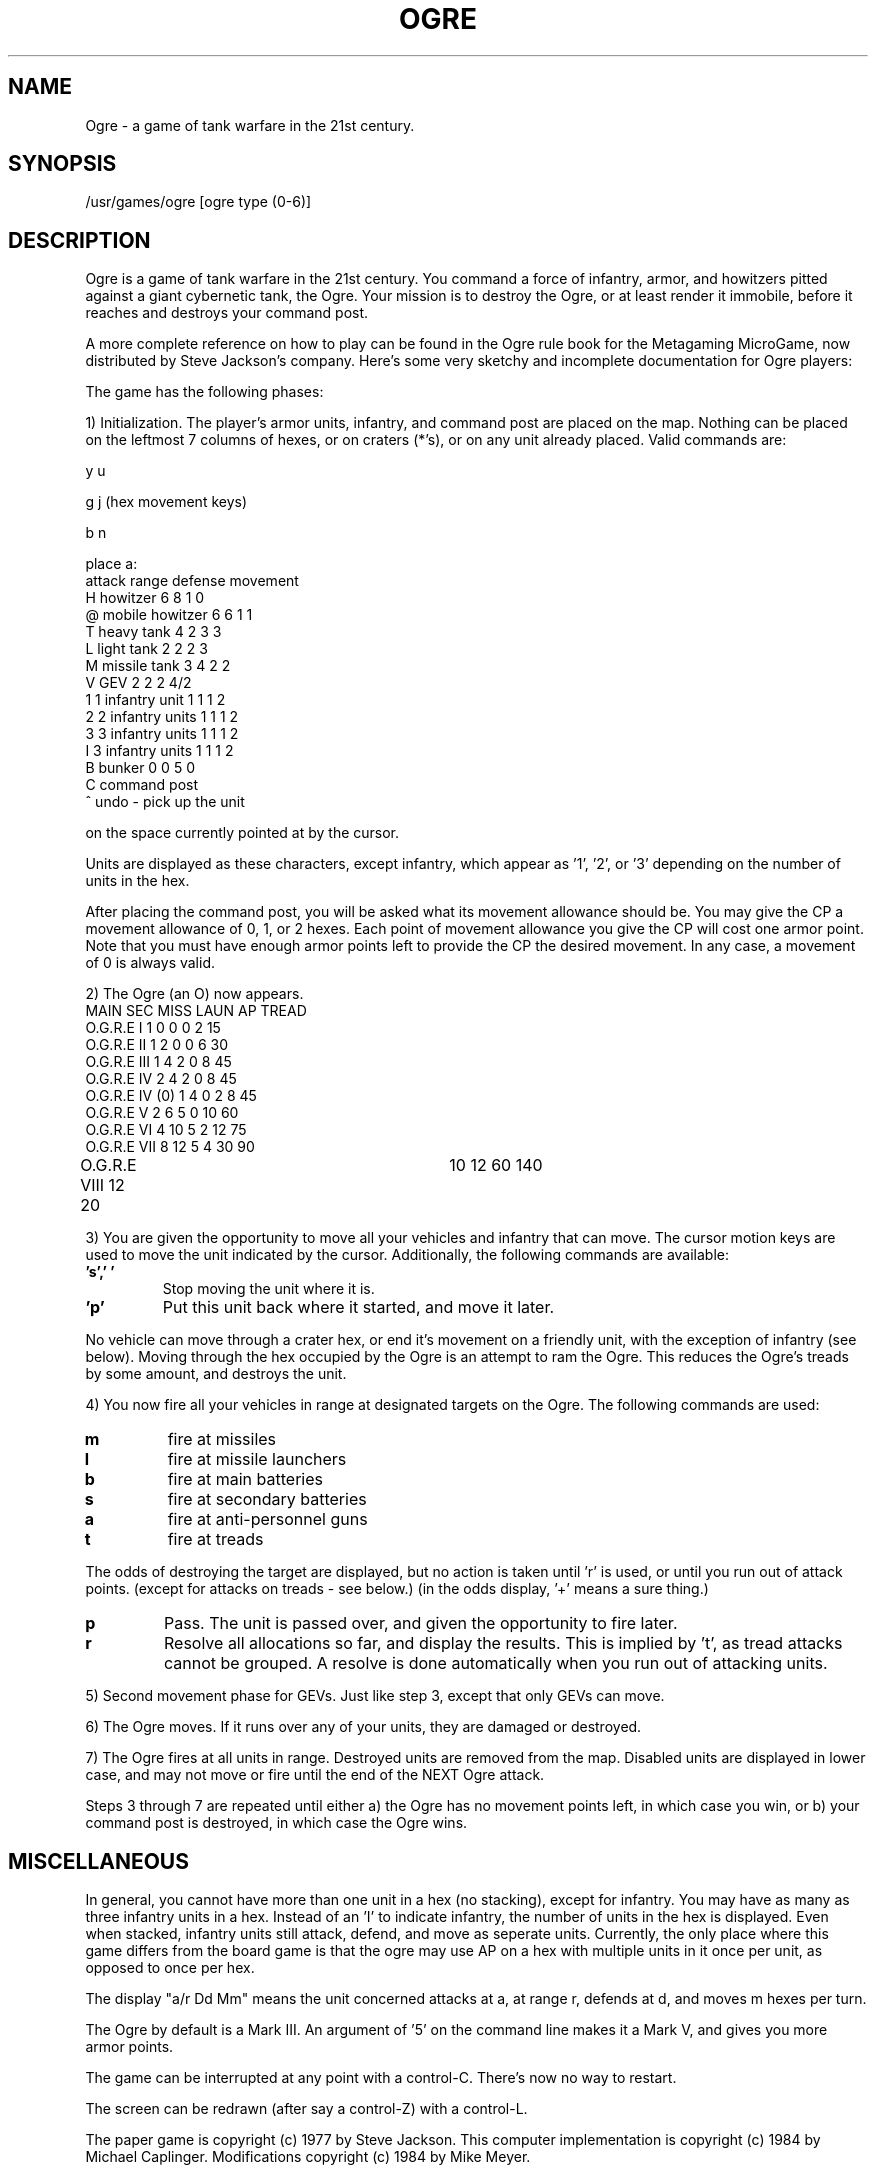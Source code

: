 .TH OGRE 6
.UC 4
.SH NAME
Ogre - a game of tank warfare in the 21st century.
.SH SYNOPSIS
/usr/games/ogre [ogre type (0-6)]
.SH DESCRIPTION
.PP
Ogre is a game of tank warfare in the 21st century.  You command a force of
infantry, armor, and howitzers pitted against a giant cybernetic tank, the
Ogre.  Your mission is to destroy the Ogre, or at least render it immobile,
before it reaches and destroys your command post.
.PP
A more complete reference on how to play can be found in the Ogre rule book
for the Metagaming MicroGame, now distributed by Steve Jackson's company.
Here's some very sketchy and incomplete documentation for Ogre players:
.PP
The game has the following phases:
.PP
1) Initialization.  The player's armor units, infantry, and command post
are placed on the map.  Nothing can be placed on the leftmost 7
columns of hexes, or on craters (*'s), or on any unit already placed.
Valid commands are:
.nf

           y   u

        g         j    (hex movement keys)

           b   n

            place a:
                        attack   range    defense  movement
H   howitzer            6        8        1        0
@   mobile howitzer     6        6        1        1
T   heavy tank          4        2        3        3
L   light tank          2        2        2        3
M   missile tank        3        4        2        2
V   GEV                 2        2        2        4/2
1   1 infantry unit     1        1        1        2
2   2 infantry units    1        1        1        2
3   3 infantry units    1        1        1        2
I   3 infantry units    1        1        1        2
B   bunker              0        0        5        0
C   command post
^   undo - pick up the unit
.fi

on the space currently pointed at by the cursor.
.PP
Units are displayed as these characters, except infantry, which appear
as '1', '2', or '3' depending on the number of units in the hex.
.PP
After placing the command post, you will be asked what its movement
allowance should be. You may give the CP a movement allowance of
0, 1, or 2 hexes. Each point of movement allowance you give the CP
will cost one armor point. Note that you must have enough armor
points left to provide the CP the desired movement. In any case, a
movement of 0 is always valid.
.PP
2) The Ogre (an O) now appears.
.nf
                MAIN    SEC     MISS    LAUN    AP      TREAD
O.G.R.E I       1       0       0       0       2       15
O.G.R.E II      1       2       0       0       6       30
O.G.R.E III     1       4       2       0       8       45
O.G.R.E IV      2       4       2       0       8       45
O.G.R.E IV (0)  1       4       0       2       8       45
O.G.R.E V       2       6       5       0       10      60
O.G.R.E VI      4      10       5       2       12      75
O.G.R.E VII     8      12       5       4       30      90
O.G.R.E VIII    12     20	10      12      60      140

.fi
.PP
3) You are given the opportunity to move all your vehicles and infantry
that can move.  The cursor motion keys are used to move the unit indicated
by the cursor.  Additionally, the following commands are available:
.TP
.B 's',' '
Stop moving the unit where it is.
.TP
.B 'p'
Put this unit back where it started, and move it later.
.PP
No vehicle can move through a crater hex, or end it's movement on a friendly
unit, with the exception of infantry (see below).
Moving through the hex occupied by the Ogre is an attempt to ram the
Ogre.  This reduces the Ogre's treads by some amount, and destroys the
unit.
.PP
4) You now fire all your vehicles in range at designated targets on the
Ogre.  The following commands are used:
.TP     
.B m  
fire at missiles
.TP     
.B l  
fire at missile launchers
.TP
.B b   
fire at main batteries
.TP
.B s   
fire at secondary batteries
.TP        
.B a   
fire at anti-personnel guns
.TP        
.B t   
fire at treads
.PP
The odds of destroying the target are displayed, but no action
is taken until 'r' is used, or until you run out of attack points.
(except for attacks on treads - see below.)
(in the odds display, '+' means a sure thing.)
.TP 
.B p   
Pass. The unit is passed over, and given the opportunity to fire
later.
.TP        
.B r   
Resolve all allocations so far, and display the results.  This
is implied by 't', as tread attacks cannot be grouped.  A resolve
is done automatically when you run out of attacking units.
.PP
5) Second movement phase for GEVs.  Just like step 3, except that only GEVs
can move.
.PP
6) The Ogre moves.  If it runs over any of your units, they are damaged
or destroyed.
.PP
7) The Ogre fires at all units in range.  Destroyed units are removed from
the map.  Disabled units are displayed in lower case, and may not
move or fire until the end of the NEXT Ogre attack.
.PP
Steps 3 through 7 are repeated until either
a) the Ogre has no movement points left, in which case you win, or
b) your command post is destroyed, in which case the Ogre wins.
.SH MISCELLANEOUS
.PP
In general, you cannot have more than one unit in a hex (no stacking),
except for infantry. You may have as many as three infantry units in a hex.
Instead of an 'I' to indicate infantry, the number of units in the hex is
displayed.  Even when stacked, infantry units still attack, defend, and
move as seperate units.  Currently, the only place where this game differs
from the board game is that the ogre may use AP on a hex with multiple
units in it once per unit, as opposed to once per hex.
.PP
The display "a/r Dd Mm" means the unit concerned attacks at a, at range r,
defends at d, and moves m hexes per turn.
.PP
The Ogre by default is a Mark III.  An argument of '5' on the command line
makes it a Mark V, and gives you more armor points.
.PP
The game can be interrupted at any point with a control-C.  There's now
no way to restart.
.PP
The screen can be redrawn (after say a control-Z) with a control-L.
.PP
The paper game is copyright (c) 1977 by Steve Jackson.  This computer
implementation is copyright (c) 1984 by Michael Caplinger.
Modifications copyright (c) 1984 by Mike Meyer.
.SH AUTHOR
Michael Caplinger, Rice University (mike@rice.ARPA), from a Microgame of the
same name published by Metagaming of Austin, Texas, and written by Steve
Jackson.  This implementation is not authorized in any way by Mr. Jackson,
and should not be sold for profit.
.SH SEE ALSO
termcap(5)
.SH BUGS
.PP
The Ogre sometimes gets confused and doesn't know where to go, so it
oscillates from one hex to another, and then back.


